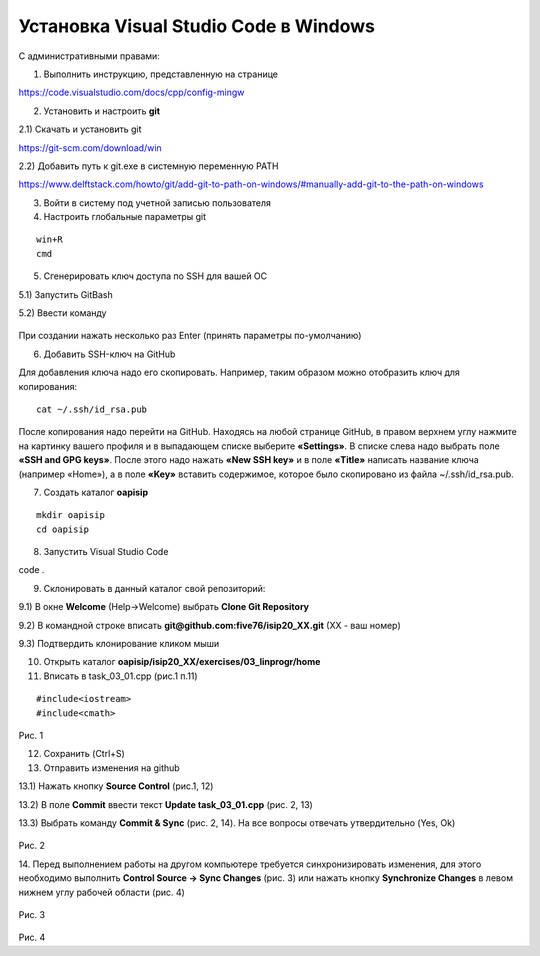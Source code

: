 Установка Visual Studio Code  в Windows
==========================================

С административными правами:

1. Выполнить инструкцию, представленную на странице

https://code.visualstudio.com/docs/cpp/config-mingw

2. Установить и настроить **git**

2.1) Скачать и установить git

https://git-scm.com/download/win

2.2) Добавить путь к git.exe в системную переменную PATH

https://www.delftstack.com/howto/git/add-git-to-path-on-windows/#manually-add-git-to-the-path-on-windows

3. Войти в систему под учетной записью пользователя

4. Настроить глобальные параметры git

::

        win+R
        cmd

.. figure:: instvsc/gitname.png
        :scale: 100%
        :align: center

5. Сгенерировать ключ доступа по SSH для вашей ОС

5.1) Запустить GitBash 

5.2) Ввести команду

.. figure:: instvsc/ssh-keygen.png
        :scale: 100%
        :align: center
        
При создании нажать несколько раз Enter (принять параметры по-умолчанию)

6. Добавить SSH-ключ на GitHub

Для добавления ключа надо его скопировать. Например, таким образом можно отобразить ключ для копирования:

::

        cat ~/.ssh/id_rsa.pub
        
После копирования надо перейти на GitHub. Находясь на любой странице GitHub, в правом верхнем углу нажмите на картинку вашего профиля и в выпадающем списке выберите **«Settings»**. В списке слева надо выбрать поле **«SSH and GPG keys»**. После этого надо нажать **«New SSH key»** и в поле **«Title»** написать название ключа (например «Home»), а в поле **«Key»** вставить содержимое, которое было скопировано из файла ~/.ssh/id_rsa.pub.


7. Создать каталог **oapisip**

::
        
        mkdir oapisip
        cd oapisip

8. Запуcтить Visual Studio Code 

code .

9. Склонировать в данный каталог свой репозиторий:

9.1) В окне **Welcome** (Help->Welcome) выбрать **Clone Git Repository** 

9.2) В командной строке вписать **git@github.com:five76/isip20_XX.git** (XX - ваш номер)

9.3) Подтвердить клонирование кликом мыши


10. Открыть каталог **oapisip/isip20_XX/exercises/03_linprogr/home**
       
11. Вписать в task_03_01.cpp (рис.1 п.11)

::

        #include<iostream>
        #include<cmath>


.. figure:: git_11.png
        :scale: 100%
        :align: center

Рис. 1

12. Сохранить (Ctrl+S)

13. Отправить изменения на github

13.1) Нажать кнопку  **Source Control** (рис.1, 12)

13.2) В поле **Commit** ввести текст **Update task_03_01.cpp** (рис. 2, 13)

13.3) Выбрать команду **Commit & Sync** (рис. 2, 14). На все вопросы отвечать утвердительно (Yes, Ok)

.. figure:: git_14.png
        :scale: 100%
        :align: center

Рис. 2

14. Перед выполнением работы на другом компьютере требуется синхронизировать изменения, для этого необходимо выполнить **Control Source -> Sync Changes** (рис. 3) или нажать кнопку 
**Synchronize Changes** в левом нижнем углу рабочей области (рис. 4)

.. figure:: git_15.png
        :scale: 100%
        :align: center

Рис. 3

.. figure:: git_16.png
        :scale: 100%
        :align: center

Рис. 4



        


